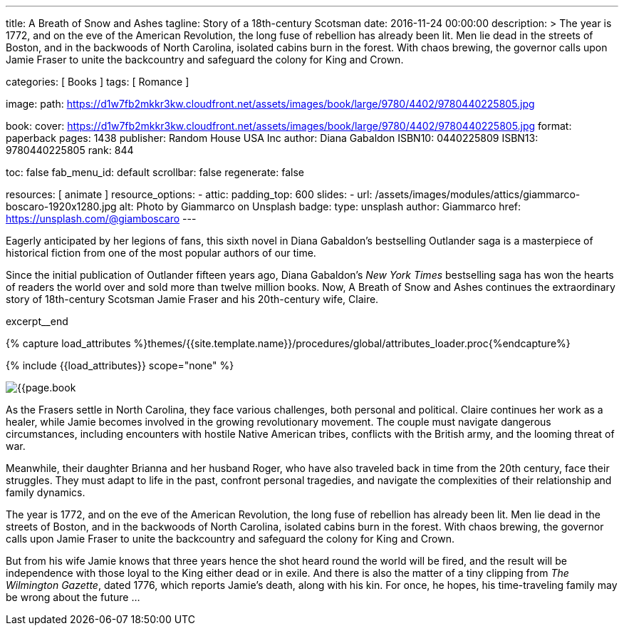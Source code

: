 ---
title:                                  A Breath of Snow and Ashes
tagline:                                Story of a 18th-century Scotsman
date:                                   2016-11-24 00:00:00
description: >
                                        The year is 1772, and on the eve of the American Revolution, the long fuse of
                                        rebellion has already been lit. Men lie dead in the streets of Boston, and
                                        in the backwoods of North Carolina, isolated cabins burn in the forest. With
                                        chaos brewing, the governor calls upon Jamie Fraser to unite the backcountry
                                        and safeguard the colony for King and Crown.

categories:                             [ Books ]
tags:                                   [ Romance ]

image:
  path:                                 https://d1w7fb2mkkr3kw.cloudfront.net/assets/images/book/large/9780/4402/9780440225805.jpg

book:
  cover:                                https://d1w7fb2mkkr3kw.cloudfront.net/assets/images/book/large/9780/4402/9780440225805.jpg
  format:                               paperback
  pages:                                1438
  publisher:                            Random House USA Inc
  author:                               Diana Gabaldon
  ISBN10:                               0440225809
  ISBN13:                               9780440225805
  rank:                                 844

toc:                                    false
fab_menu_id:                            default
scrollbar:                              false
regenerate:                             false

resources:                              [ animate ]
resource_options:
  - attic:
      padding_top:                      600
      slides:
        - url:                          /assets/images/modules/attics/giammarco-boscaro-1920x1280.jpg
          alt:                          Photo by Giammarco on Unsplash
          badge:
            type:                       unsplash
            author:                     Giammarco
            href:                       https://unsplash.com/@giamboscaro
---

// Page Initializer
// =============================================================================
// Enable the Liquid Preprocessor
:page-liquid:

// Set (local) page attributes here
// -----------------------------------------------------------------------------
// :page--attr:                         <attr-value>

// Place an excerpt at the most top position
// -----------------------------------------------------------------------------
Eagerly anticipated by her legions of fans, this sixth novel in Diana Gabaldon's
bestselling Outlander saga is a masterpiece of historical fiction from one of
the most popular authors of our time.

Since the initial publication of Outlander fifteen years ago, Diana Gabaldon's
_New York Times_ bestselling saga has won the hearts of readers the world over
and sold more than twelve million books. Now, A Breath of Snow and Ashes
continues the extraordinary story of 18th-century Scotsman Jamie Fraser and
his 20th-century wife, Claire.

excerpt__end

//  Load Liquid procedures
// -----------------------------------------------------------------------------
{% capture load_attributes %}themes/{{site.template.name}}/procedures/global/attributes_loader.proc{%endcapture%}

// Load page attributes
// -----------------------------------------------------------------------------
{% include {{load_attributes}} scope="none" %}


// Page content
// ~~~~~~~~~~~~~~~~~~~~~~~~~~~~~~~~~~~~~~~~~~~~~~~~~~~~~~~~~~~~~~~~~~~~~~~~~~~~~

// Include sub-documents (if any)
// -----------------------------------------------------------------------------
[[readmore]]
[role="mt-4"]
image:{{page.book.cover}}[role="mr-4 mb-5 float-left"]

As the Frasers settle in North Carolina, they face various challenges, both
personal and political. Claire continues her work as a healer, while Jamie
becomes involved in the growing revolutionary movement. The couple must
navigate dangerous circumstances, including encounters with hostile
Native American tribes, conflicts with the British army, and the looming
threat of war.

Meanwhile, their daughter Brianna and her husband Roger, who have also
traveled back in time from the 20th century, face their struggles. They
must adapt to life in the past, confront personal tragedies, and navigate
the complexities of their relationship and family dynamics.

The year is 1772, and on the eve of the American Revolution, the long fuse of
rebellion has already been lit. Men lie dead in the streets of Boston, and
in the backwoods of North Carolina, isolated cabins burn in the forest. With
chaos brewing, the governor calls upon Jamie Fraser to unite the backcountry
and safeguard the colony for King and Crown.

But from his wife Jamie knows that three years hence the shot heard round
the world will be fired, and the result will be independence with those
loyal to the King either dead or in exile. And there is also the matter of a
tiny clipping from _The Wilmington Gazette_, dated 1776, which reports Jamie's
death, along with his kin. For once, he hopes, his time-traveling family may
be wrong about the future ...
